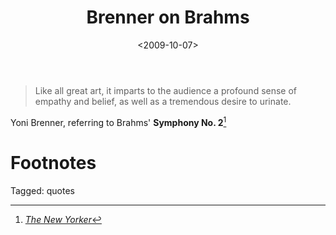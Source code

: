 #+date: <2009-10-07>
#+filetags: quotes
#+title: Brenner on Brahms

#+ATTR_HTML: :class bigquote
#+begin_quote
Like all great art, it imparts to the audience a profound sense of empathy and belief, as well as a tremendous desire to urinate.
#+end_quote

#+ATTR_HTML: :class bigquote
Yoni Brenner, referring to Brahms' *Symphony No. 2*[fn:1]

* Footnotes

[fn:1]  [[http://www.newyorker.com/humor/2009/10/12/091012sh_shouts_brenner?currentPage=all][/The New Yorker/]] 


#+begin_tagline
Tagged: quotes
#+end_tagline
